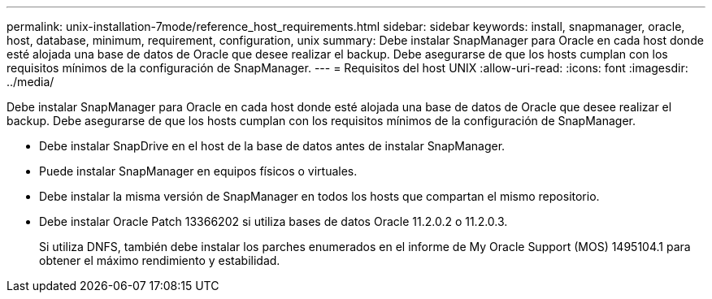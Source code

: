 ---
permalink: unix-installation-7mode/reference_host_requirements.html 
sidebar: sidebar 
keywords: install, snapmanager, oracle, host, database, minimum, requirement, configuration, unix 
summary: Debe instalar SnapManager para Oracle en cada host donde esté alojada una base de datos de Oracle que desee realizar el backup. Debe asegurarse de que los hosts cumplan con los requisitos mínimos de la configuración de SnapManager. 
---
= Requisitos del host UNIX
:allow-uri-read: 
:icons: font
:imagesdir: ../media/


[role="lead"]
Debe instalar SnapManager para Oracle en cada host donde esté alojada una base de datos de Oracle que desee realizar el backup. Debe asegurarse de que los hosts cumplan con los requisitos mínimos de la configuración de SnapManager.

* Debe instalar SnapDrive en el host de la base de datos antes de instalar SnapManager.
* Puede instalar SnapManager en equipos físicos o virtuales.
* Debe instalar la misma versión de SnapManager en todos los hosts que compartan el mismo repositorio.
* Debe instalar Oracle Patch 13366202 si utiliza bases de datos Oracle 11.2.0.2 o 11.2.0.3.
+
Si utiliza DNFS, también debe instalar los parches enumerados en el informe de My Oracle Support (MOS) 1495104.1 para obtener el máximo rendimiento y estabilidad.


